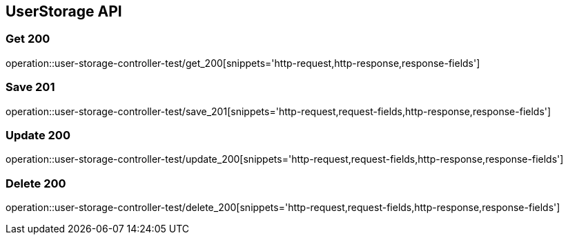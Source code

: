 [[UserStorage-API]]
== UserStorage API

[[UserStorage-조회]]
=== Get 200
operation::user-storage-controller-test/get_200[snippets='http-request,http-response,response-fields']

[[UserStorage-저장]]
=== Save 201
operation::user-storage-controller-test/save_201[snippets='http-request,request-fields,http-response,response-fields']

[[UserStorage-수정]]
=== Update 200
operation::user-storage-controller-test/update_200[snippets='http-request,request-fields,http-response,response-fields']

[[UserStorage-삭제]]
=== Delete 200
operation::user-storage-controller-test/delete_200[snippets='http-request,request-fields,http-response,response-fields']
